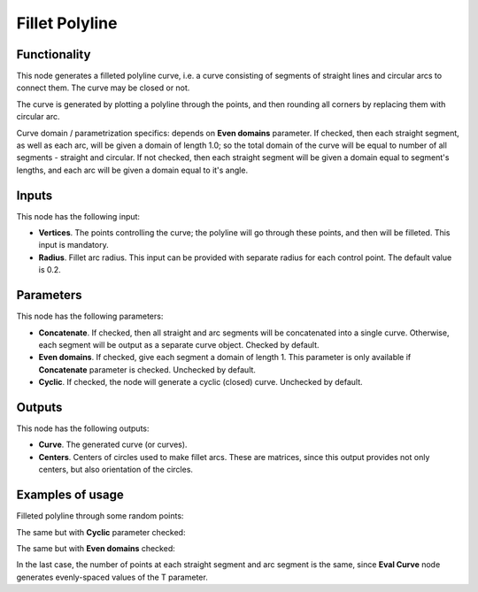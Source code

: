 Fillet Polyline
===============

Functionality
-------------

This node generates a filleted polyline curve, i.e. a curve consisting of
segments of straight lines and circular arcs to connect them. The curve may be
closed or not.

The curve is generated by plotting a polyline through the points, and then
rounding all corners by replacing them with circular arc.

Curve domain / parametrization specifics: depends on **Even domains**
parameter. If checked, then each straight segment, as well as each arc, will be
given a domain of length 1.0; so the total domain of the curve will be equal to
number of all segments - straight and circular. If not checked, then each
straight segment will be given a domain equal to segment's lengths, and each
arc will be given a domain equal to it's angle.

Inputs
------

This node has the following input:

* **Vertices**. The points controlling the curve; the polyline will go through
  these points, and then will be filleted. This input is mandatory.
* **Radius**. Fillet arc radius. This input can be provided with separate
  radius for each control point. The default value is 0.2.

Parameters
----------

This node has the following parameters:

* **Concatenate**. If checked, then all straight and arc segments will be
  concatenated into a single curve. Otherwise, each segment will be output as a
  separate curve object. Checked by default.
* **Even domains**. If checked, give each segment a domain of length 1. This
  parameter is only available if **Concatenate** parameter is checked.
  Unchecked by default.
* **Cyclic**. If checked, the node will generate a cyclic (closed) curve. Unchecked by default.

Outputs
-------

This node has the following outputs:

* **Curve**. The generated curve (or curves).
* **Centers**. Centers of circles used to make fillet arcs. These are matrices,
  since this output provides not only centers, but also orientation of the
  circles.

Examples of usage
-----------------

Filleted polyline through some random points:

.. image:: https://user-images.githubusercontent.com/284644/77845646-f4581580-71c9-11ea-9d16-b0ac95046441.png

The same but with **Cyclic** parameter checked:

.. image:: https://user-images.githubusercontent.com/284644/77845647-f5894280-71c9-11ea-95eb-b630c135dd7f.png

The same but with **Even domains** checked:

.. image:: https://user-images.githubusercontent.com/284644/77845648-f621d900-71c9-11ea-8000-31c2ddbd20ac.png

In the last case, the number of points at each straight segment and arc segment
is the same, since **Eval Curve** node generates evenly-spaced values of the T
parameter.

